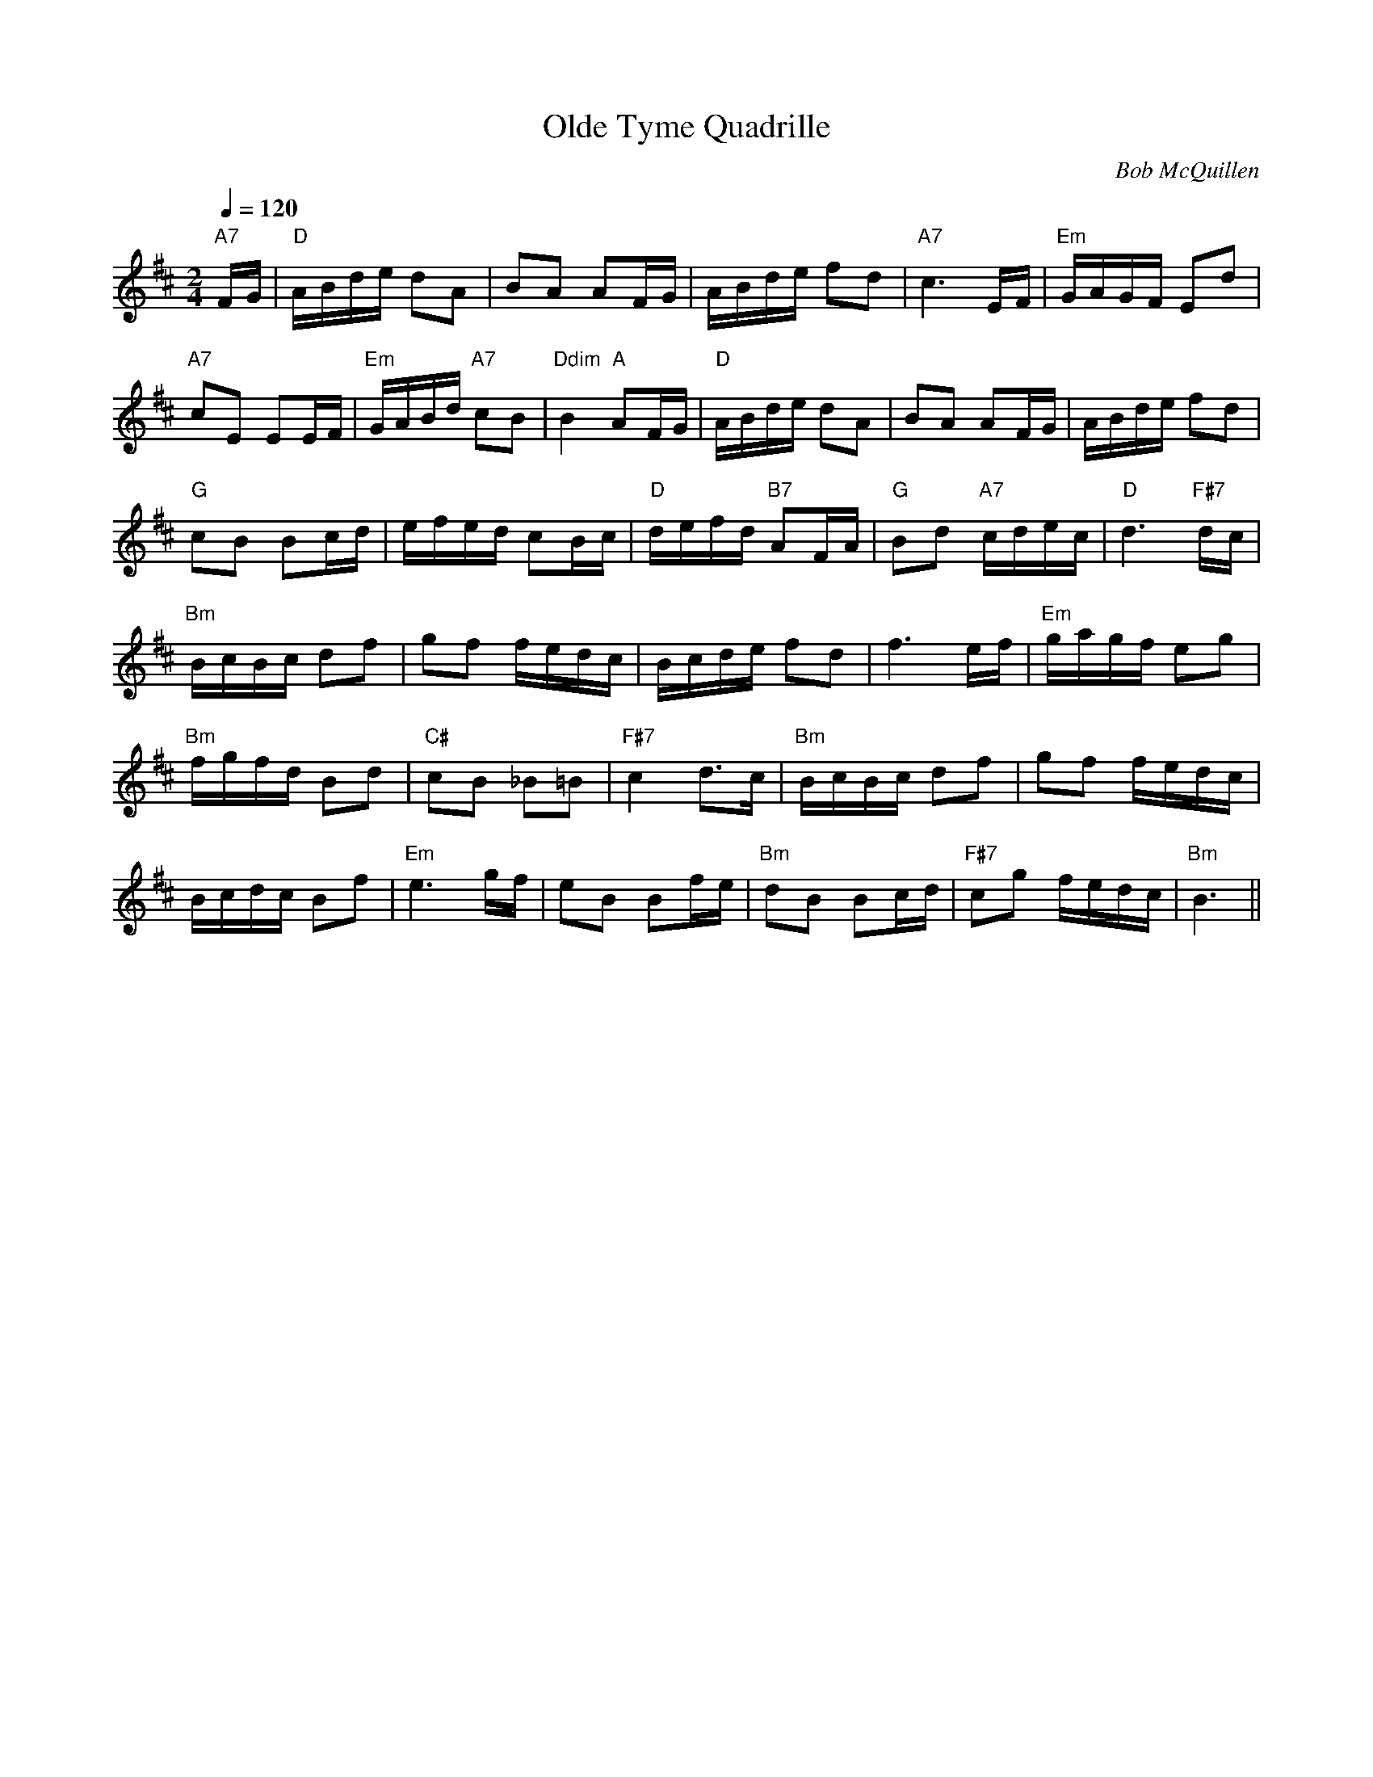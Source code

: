 X:1
T:Olde Tyme Quadrille
M:2/4
L:1/16
Q:1/4=120
C:Bob McQuillen
S:web version (supposedly from Tune Book 1+2), slightly modified
R:reel
K:D
"A7" FG | "D" ABde d2A2 | B2A2 A2FG | ABde f2d2 |
"A7" c6 EF | "Em" GAGF E2d2 | !
"A7" c2E2 E2EF | "Em" GABd "A7" c2B2 | "Ddim" B4 "A" A2FG |
"D" ABde d2A2 | B2A2 A2FG | ABde f2d2 | !
"G" c2B2 B2cd | efed c2Bc | "D" defd "B7" A2FA |
"G" B2d2 "A7" cdec | "D" d6 "F#7" dc | !
"Bm" BcBc d2f2 | g2f2 fedc | Bcde f2d2 | f6 ef |
"Em" gagf e2g2 | !
"Bm" fgfd B2d2 | "C#" c2B2 _B2=B2 | "F#7" c4 d3c |
"Bm" BcBc d2f2 | g2f2 fedc | !
Bcdc B2f2 | "Em" e6 gf |
e2B2 B2fe | "Bm" d2B2 B2cd | "F#7" c2g2 fedc | "Bm" B6 ||

